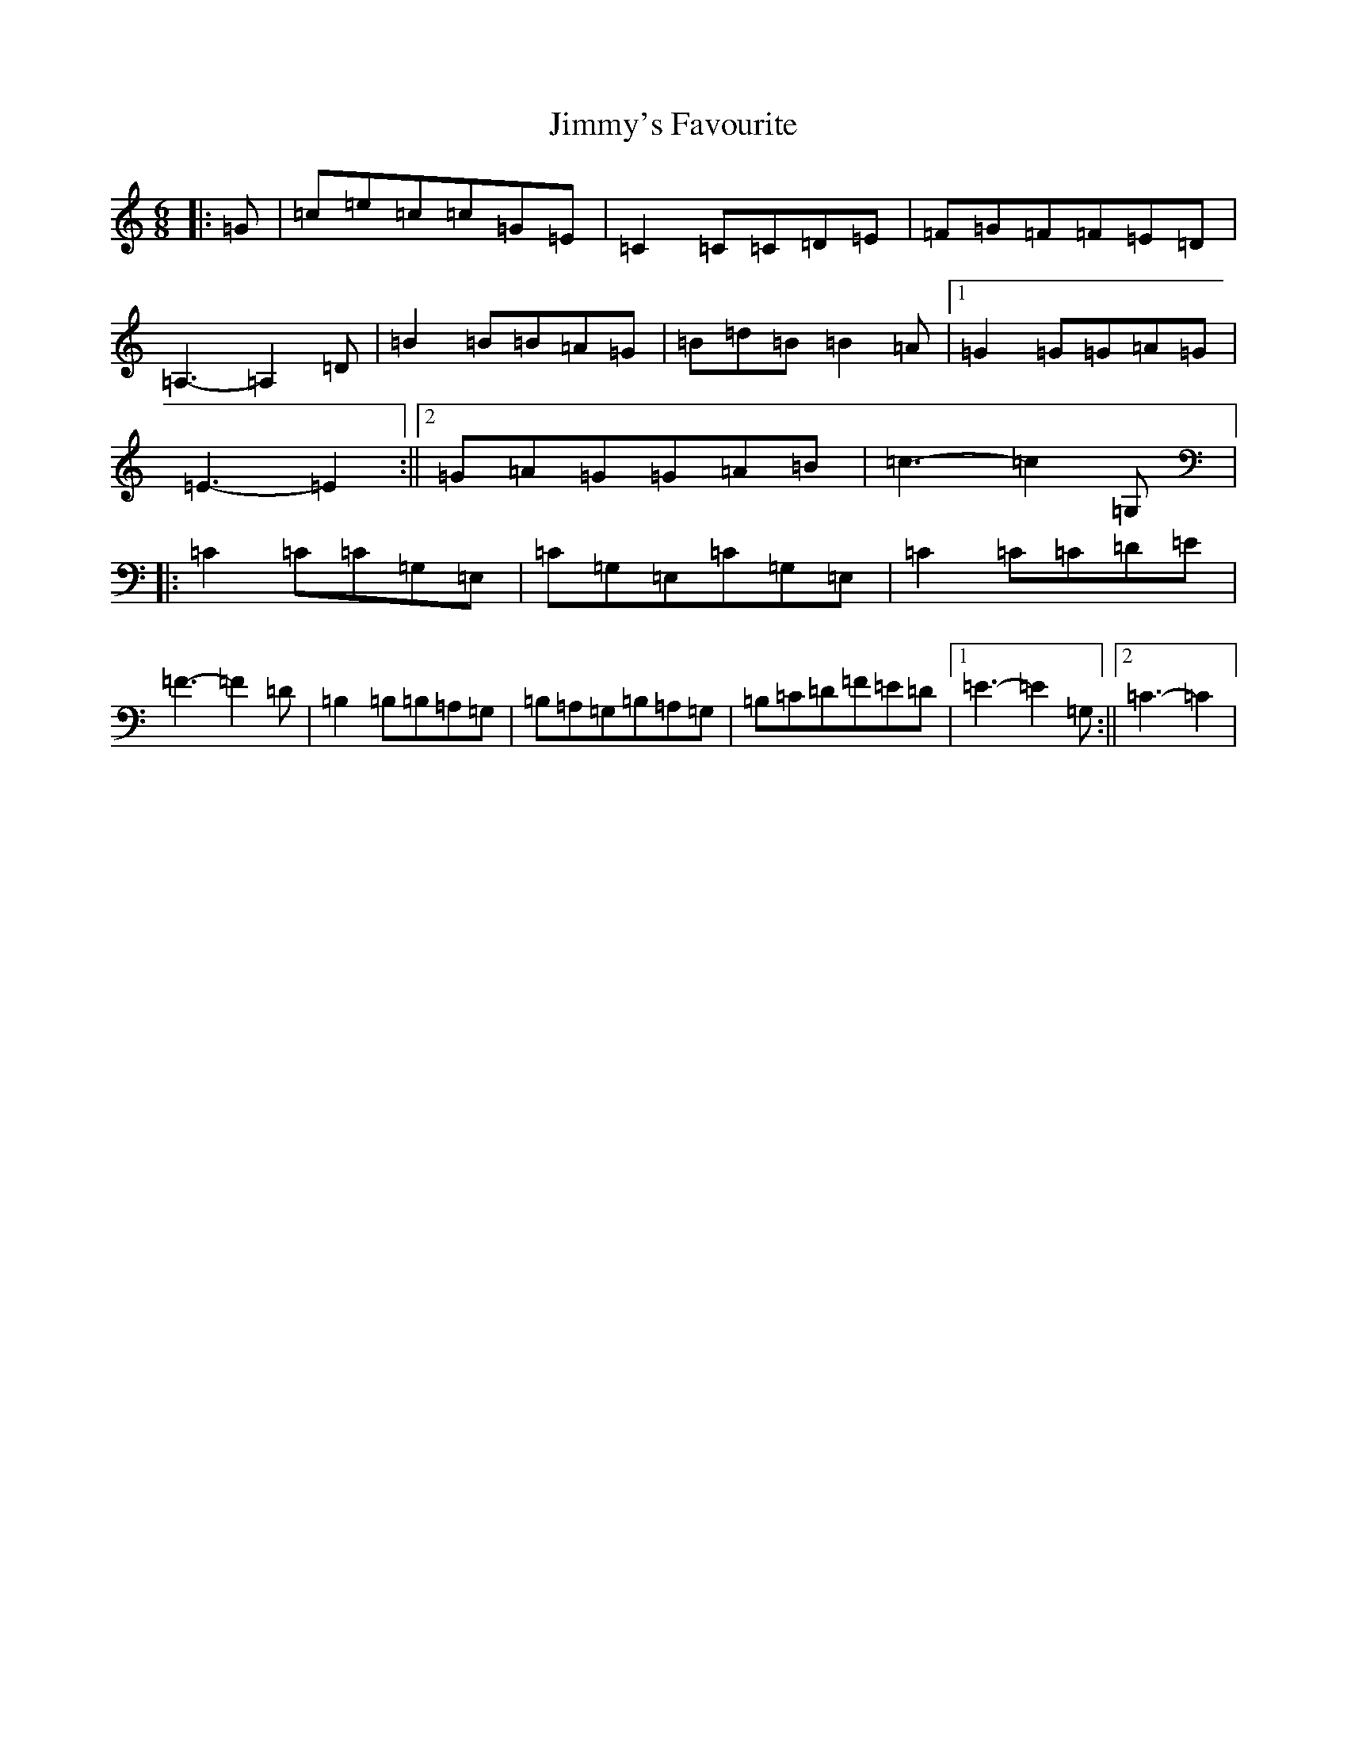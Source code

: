 X: 10522
T: Jimmy's Favourite
S: https://thesession.org/tunes/6055#setting17958
R: jig
M:6/8
L:1/8
K: C Major
|:=G|=c=e=c=c=G=E|=C2=C=C=D=E|=F=G=F=F=E=D|=A,3-=A,2=D|=B2=B=B=A=G|=B=d=B=B2=A|1=G2=G=G=A=G|=E3-=E2:||2=G=A=G=G=A=B|=c3-=c2=G,|:=C2=C=C=G,=E,|=C=G,=E,=C=G,=E,|=C2=C=C=D=E|=F3-=F2=D|=B,2=B,=B,=A,=G,|=B,=A,=G,=B,=A,=G,|=B,=C=D=F=E=D|1=E3-=E2=G,:||2=C3-=C2|